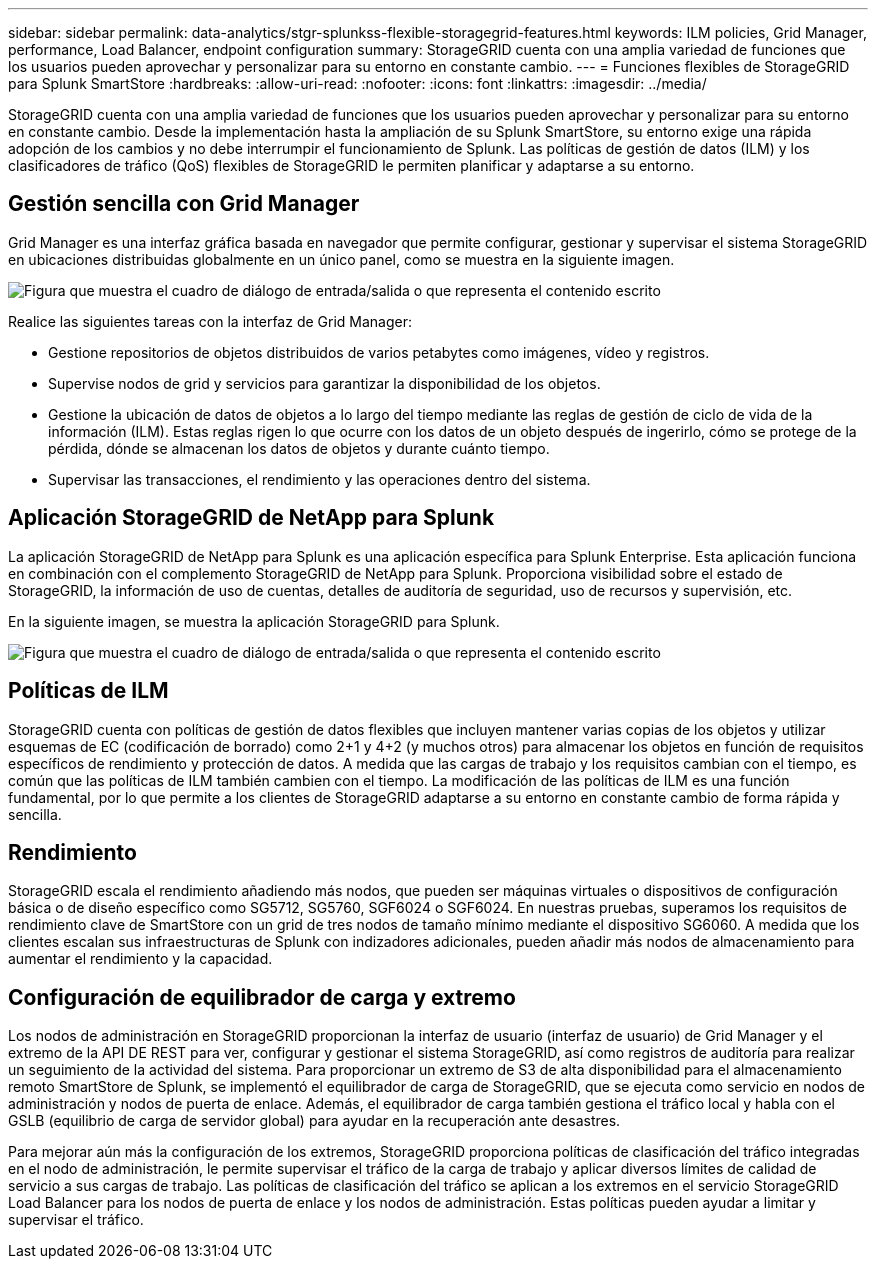 ---
sidebar: sidebar 
permalink: data-analytics/stgr-splunkss-flexible-storagegrid-features.html 
keywords: ILM policies, Grid Manager, performance, Load Balancer, endpoint configuration 
summary: StorageGRID cuenta con una amplia variedad de funciones que los usuarios pueden aprovechar y personalizar para su entorno en constante cambio. 
---
= Funciones flexibles de StorageGRID para Splunk SmartStore
:hardbreaks:
:allow-uri-read: 
:nofooter: 
:icons: font
:linkattrs: 
:imagesdir: ../media/


[role="lead"]
StorageGRID cuenta con una amplia variedad de funciones que los usuarios pueden aprovechar y personalizar para su entorno en constante cambio. Desde la implementación hasta la ampliación de su Splunk SmartStore, su entorno exige una rápida adopción de los cambios y no debe interrumpir el funcionamiento de Splunk. Las políticas de gestión de datos (ILM) y los clasificadores de tráfico (QoS) flexibles de StorageGRID le permiten planificar y adaptarse a su entorno.



== Gestión sencilla con Grid Manager

Grid Manager es una interfaz gráfica basada en navegador que permite configurar, gestionar y supervisar el sistema StorageGRID en ubicaciones distribuidas globalmente en un único panel, como se muestra en la siguiente imagen.

image:stgr-splunkss-image3.png["Figura que muestra el cuadro de diálogo de entrada/salida o que representa el contenido escrito"]

Realice las siguientes tareas con la interfaz de Grid Manager:

* Gestione repositorios de objetos distribuidos de varios petabytes como imágenes, vídeo y registros.
* Supervise nodos de grid y servicios para garantizar la disponibilidad de los objetos.
* Gestione la ubicación de datos de objetos a lo largo del tiempo mediante las reglas de gestión de ciclo de vida de la información (ILM). Estas reglas rigen lo que ocurre con los datos de un objeto después de ingerirlo, cómo se protege de la pérdida, dónde se almacenan los datos de objetos y durante cuánto tiempo.
* Supervisar las transacciones, el rendimiento y las operaciones dentro del sistema.




== Aplicación StorageGRID de NetApp para Splunk

La aplicación StorageGRID de NetApp para Splunk es una aplicación específica para Splunk Enterprise. Esta aplicación funciona en combinación con el complemento StorageGRID de NetApp para Splunk. Proporciona visibilidad sobre el estado de StorageGRID, la información de uso de cuentas, detalles de auditoría de seguridad, uso de recursos y supervisión, etc.

En la siguiente imagen, se muestra la aplicación StorageGRID para Splunk.

image:stgr-splunkss-image4.png["Figura que muestra el cuadro de diálogo de entrada/salida o que representa el contenido escrito"]



== Políticas de ILM

StorageGRID cuenta con políticas de gestión de datos flexibles que incluyen mantener varias copias de los objetos y utilizar esquemas de EC (codificación de borrado) como 2+1 y 4+2 (y muchos otros) para almacenar los objetos en función de requisitos específicos de rendimiento y protección de datos. A medida que las cargas de trabajo y los requisitos cambian con el tiempo, es común que las políticas de ILM también cambien con el tiempo. La modificación de las políticas de ILM es una función fundamental, por lo que permite a los clientes de StorageGRID adaptarse a su entorno en constante cambio de forma rápida y sencilla.



== Rendimiento

StorageGRID escala el rendimiento añadiendo más nodos, que pueden ser máquinas virtuales o dispositivos de configuración básica o de diseño específico como SG5712, SG5760, SGF6024 o SGF6024. En nuestras pruebas, superamos los requisitos de rendimiento clave de SmartStore con un grid de tres nodos de tamaño mínimo mediante el dispositivo SG6060. A medida que los clientes escalan sus infraestructuras de Splunk con indizadores adicionales, pueden añadir más nodos de almacenamiento para aumentar el rendimiento y la capacidad.



== Configuración de equilibrador de carga y extremo

Los nodos de administración en StorageGRID proporcionan la interfaz de usuario (interfaz de usuario) de Grid Manager y el extremo de la API DE REST para ver, configurar y gestionar el sistema StorageGRID, así como registros de auditoría para realizar un seguimiento de la actividad del sistema. Para proporcionar un extremo de S3 de alta disponibilidad para el almacenamiento remoto SmartStore de Splunk, se implementó el equilibrador de carga de StorageGRID, que se ejecuta como servicio en nodos de administración y nodos de puerta de enlace. Además, el equilibrador de carga también gestiona el tráfico local y habla con el GSLB (equilibrio de carga de servidor global) para ayudar en la recuperación ante desastres.

Para mejorar aún más la configuración de los extremos, StorageGRID proporciona políticas de clasificación del tráfico integradas en el nodo de administración, le permite supervisar el tráfico de la carga de trabajo y aplicar diversos límites de calidad de servicio a sus cargas de trabajo. Las políticas de clasificación del tráfico se aplican a los extremos en el servicio StorageGRID Load Balancer para los nodos de puerta de enlace y los nodos de administración. Estas políticas pueden ayudar a limitar y supervisar el tráfico.
